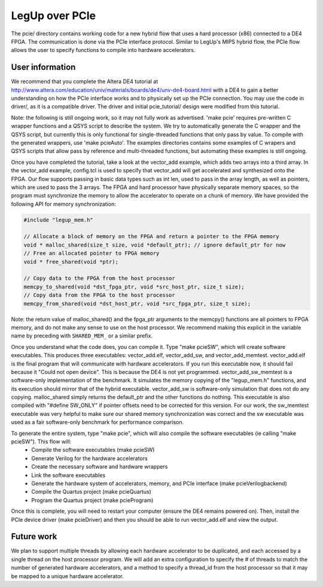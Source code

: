 .. highlight:: c

LegUp over PCIe
===============

The pcie/ directory contains working code for a new hybrid flow that uses a hard processor (x86) connected to a DE4 FPGA. The communication is done via the PCIe interface protocol. Similar to LegUp's MIPS hybrid flow, the PCIe flow allows the user to specify functions to compile into hardware accelerators.

User information
----------------

We recommend that you complete the Altera DE4 tutorial at http://www.altera.com/education/univ/materials/boards/de4/unv-de4-board.html with a DE4 to gain a better understanding on how the PCIe interface works and to physically set up the PCIe connection. You may use the code in driver/, as it is a compatible driver. The driver and initial pcie_tutorial/ design were modified from this tutorial.

Note: the following is still ongoing work, so it may not fully work as advertised. 'make pcie' requires pre-written C wrapper functions and a QSYS script to describe the system. We try to automatically generate the C wrapper and the QSYS script, but currently this is only functional for single-threaded functions that only pass by value. To compile with the generated wrappers, use 'make pcieAuto'. The examples directories contains some examples of C wrapers and QSYS scripts that allow pass by reference and multi-threaded functions, but automating these examples is still ongoing.

Once you have completed the tutorial, take a look at the vector_add example, which adds two arrays into a third array. In the vector_add example, config.tcl is used to specify that vector_add will get accelerated and synthesized onto the FPGA. Our flow supports passing in basic data types such as int len, used to pass in the array length, as well as pointers, which are used to pass the 3 arrays. The FPGA and hard processor have physically separate memory spaces, so the program must synchronize the memory to allow the accelerator to operate on a chunk of memory. We have provided the following API for memory synchronization:

.. code-block:: c

	#include "legup_mem.h"

	// Allocate a block of memory on the FPGA and return a pointer to the FPGA memory
	void * malloc_shared(size_t size, void *default_ptr); // ignore default_ptr for now
	// Free an allocated pointer to FPGA memory
	void * free_shared(void *ptr);

	// Copy data to the FPGA from the host processor
	memcpy_to_shared(void *dst_fpga_ptr, void *src_host_ptr, size_t size);
	// Copy data from the FPGA to the host processor
	memcpy_from_shared(void *dst_host_ptr, void *src_fpga_ptr, size_t size);

Note: the return value of malloc_shared() and the fpga_ptr arguments to the memcpy() functions are all pointers to FPGA memory, and do not make any sense to use on the host processor. We recommend making this explicit in the variable name by preceding with ``SHARED_MEM_`` or a similar prefix.

Once you understand what the code does, you can compile it. Type "make pcieSW", which will create software executables. This produces three executables: vector_add.elf, vector_add_sw, and vector_add_memtest. vector_add.elf is the final program that will communicate with hardware accelerators. If you run this executable now, it should fail because it "Could not open device". This is because the DE4 is not yet programmed. vector_add_sw_memtest is a software-only implementation of the benchmark. It simulates the memory copying of the "legup_mem.h" functions, and its execution should mirror that of the hybrid executable. vector_add_sw is software-only simulation that does not do any copying. malloc_shared simply returns the default_ptr and the other functions do nothing. This executable is also compiled with "#define SW_ONLY" if pointer offsets need to be corrected for this version. For our work, the sw_memtest executable was very helpful to make sure our shared memory synchronization was correct and the sw executable was used as a fair software-only benchmark for performance comparison.

To generate the entire system, type "make pcie", which will also compile the software executables (ie calling "make pcieSW"). This flow will:
  * Compile the software executables (make pcieSW)
  * Generate Verilog for the hardware accelerators
  * Create the necessary software and hardware wrappers
  * Link the software executables
  * Generate the hardware system of accelerators, memory, and PCIe interface (make pcieVerilogbackend)
  * Compile the Quartus project (make pcieQuartus)
  * Program the Quartus project (make pcieProgram)

Once this is complete, you will need to restart your computer (ensure the DE4 remains powered on). Then, install the PCIe device driver (make pcieDriver) and then you should be able to run vector_add.elf and view the output.

Future work
-----------

We plan to support multiple threads by allowing each hardware accelerator to be duplicated, and each accessed by a single thread on the host processor program. We will add an extra configuration to specify the # of threads to match the number of generated hardware accelerators, and a method to specify a thread_id from the host processor so that it may be mapped to a unique hardware accelerator.
